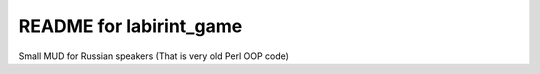 ========================
README for labirint_game
========================

Small MUD for Russian speakers (That is very old Perl OOP code)
